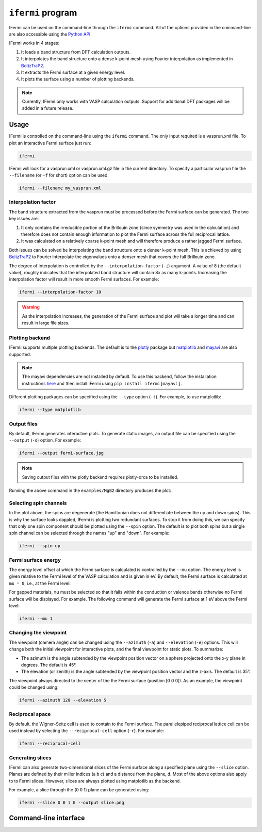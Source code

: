 ``ifermi`` program
====================

IFermi can be used on the command-line through the ``ifermi``
command. All of the options provided in the command-line are also accessible using the
`Python API <plotting_using_python.html>`_.

IFermi works in 4 stages:

1. It loads a band structure from DFT calculation outputs.
2. It interpolates the band structure onto a dense k-point mesh using Fourier
   interpolation as implemented in `BoltzTraP2 <https://gitlab.com/sousaw/BoltzTraP2>`_.
3. It extracts the Fermi surface at a given energy level.
4. It plots the surface using a number of plotting backends.

.. NOTE::

    Currently, IFermi only works with VASP calculation outputs. Support for additional
    DFT packages will be added in a future release.

Usage
-----

IFermi is controlled on the command-line using the ``ifermi`` command. The only input
required is a vasprun.xml file. To plot an interactive Fermi surface just run:

.. code-block:: bash

    ifermi

IFermi will look for a vasprun.xml or vasprun.xml.gz file in the current directory.
To specify a particular vasprun file the ``--filename`` (or ``-f`` for short) option
can be used:

.. code-block:: bash

    ifermi --filename my_vasprun.xml

Interpolation factor
~~~~~~~~~~~~~~~~~~~~

The band structure extracted from the vasprun must be processed before the Fermi
surface can be generated. The two key issues are:

1. It only contains the irreducible portion of the Brillouin zone (since symmetry was
   used in the calculation) and therefore does not contain enough information to plot
   the Fermi surface across the full reciprocal lattice.
2. It was calculated on a relatively coarse k-point mesh and will therefore produce a
   rather jagged Fermi surface.

Both issues can be solved be interpolating the band structure onto a denser k-point
mesh. This is achieved by using `BoltzTraP2 <https://gitlab.com/sousaw/BoltzTraP2>`_
to Fourier interpolate the eigenvalues onto a denser mesh that covers the full
Brillouin zone.

The degree of interpolation is controlled by the ``--interpolation-factor`` (``-i``)
argument. A value of 8 (the default value), roughly indicates that the interpolated band
structure will contain 8x as many k-points. Increasing the interpolation factor will
result in more smooth Fermi surfaces. For example:

.. code-block:: bash

    ifermi --interpolation-factor 10


.. WARNING::

    As the interpolation increases, the generation of the Fermi surface and plot will
    take a longer time and can result in large file sizes.

Plotting backend
~~~~~~~~~~~~~~~~

IFermi supports multiple plotting backends. The default is to the
`plotly <http://plotly.com>`_ package but `matplotlib <http://matplotlib.org>`_ and
`mayavi <https://docs.enthought.com/mayavi/mayavi/>`_ are also supported.

.. NOTE::

    The mayavi dependencies are not installed by default. To use this backend, follow
    the installation instructions `here <https://docs.enthought.com/mayavi/mayavi/installation.html>`_
    and then install IFermi using ``pip install ifermi[mayavi]``.

Different plotting packages can be specified using the ``--type`` option (``-t``). For
example, to use matplotlib:

.. code-block:: bash

    ifermi --type matplotlib

Output files
~~~~~~~~~~~~

By default, IFermi generates interactive plots. To generate static images, an output
file can be specified using the ``--output`` (``-o``) option. For example:

.. code-block:: bash

    ifermi --output fermi-surface.jpg

.. NOTE::

    Saving output files with the plotly backend requires plotly-orca to be installed.

Running the above command in the ``examples/MgB2`` directory produces the plot:

.. image:: _static/fs-1.jpg
    :height: 250px
    :align: center

Selecting spin channels
~~~~~~~~~~~~~~~~~~~~~~~

In the plot above, the spins are degenerate (the Hamiltonian does not differentiate
between the up and down spins). This is why the surface looks dappled, IFermi
is plotting two redundant surfaces. To stop it from doing this, we can specify that
only one spin component should be plotted using the ``--spin`` option. The default
is to plot both spins but a single spin channel can be selected through the names
"up" and "down". For example:

.. code-block:: bash

    ifermi --spin up

.. image:: _static/fs-spin-up.jpg
    :height: 250px
    :align: center

Fermi surface energy
~~~~~~~~~~~~~~~~~~~~

The energy level offset at which the Fermi surface is calculated is controlled by the ``--mu``
option. The energy level is given relative to the Fermi level of the VASP calculation and is given in eV.
By default, the Fermi surface is calculated at ``mu = 0``, i.e., at the Fermi level.

For gapped materials, ``mu`` must be selected so that it falls within the
conduction or valence bands otherwise no Fermi surface will be displayed. For
example. The following command will generate the Fermi surface at 1 eV above the Fermi
level:

.. code-block:: bash

    ifermi --mu 1

Changing the viewpoint
~~~~~~~~~~~~~~~~~~~~~~

The viewpoint (camera angle) can be changed using the ``--azimuth`` (``-a``) and
``--elevation`` (``-e``) options. This will change both the initial viewpoint
for interactive plots, and the final viewpoint for static plots. To summarize:

- The azimuth is the angle subtended by the viewpoint position vector on a sphere
  projected onto the x-y plane in degrees. The default is 45°.
- The elevation (or zenith) is the angle subtended by the viewpoint position vector and
  the z-axis. The default is 35°.

The viewpoint always directed to the center of the the Fermi surface (position [0 0 0]).
As an example, the viewpoint could be changed using:

.. code-block:: bash

    ifermi --azimuth 120 --elevation 5

.. image:: _static/fs-viewpoint.jpg
    :height: 250px
    :align: center

Reciprocal space
~~~~~~~~~~~~~~~~

By default, the Wigner–Seitz cell is used to contain to the Fermi surface. The
parallelepiped reciprocal lattice cell can be used instead by selecting the
``--reciprocal-cell`` option (``-r``). For example:

.. code-block:: bash

    ifermi --reciprocal-cell

Generating slices
~~~~~~~~~~~~~~~~~

IFermi can also generate two-dimensional slices of the Fermi surface along a specified
plane using the ``--slice`` option. Planes are defined by their miller indices (a b c)
and a distance from the plane, d. Most of the above options also apply to to Fermi slices.
However, slices are always plotted using matplotlib as the backend.

For example, a slice through the (0 0 1) plane can be generated using:

.. code-block:: bash

    ifermi --slice 0 0 1 0 --output slice.png

.. image:: _static/slice.png
    :height: 250px
    :align: center

Command-line interface
----------------------

.. click:: ifermi.cli:plot
  :prog: ifermi plot
  :nested: full

